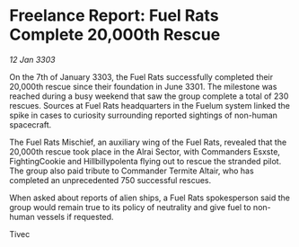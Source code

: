 * Freelance Report: Fuel Rats Complete 20,000th Rescue

/12 Jan 3303/

On the 7th of January 3303, the Fuel Rats successfully completed their 20,000th rescue since their foundation in June 3301. The milestone was reached during a busy weekend that saw the group complete a total of 230 rescues. Sources at Fuel Rats headquarters in the Fuelum system linked the spike in cases to curiosity surrounding reported sightings of non-human spacecraft. 

The Fuel Rats Mischief, an auxiliary wing of the Fuel Rats, revealed that the 20,000th rescue took place in the Alrai Sector, with Commanders Esxste, FightingCookie and Hillbillypolenta flying out to rescue the stranded pilot. The group also paid tribute to Commander Termite Altair, who has completed an unprecedented 750 successful rescues. 

When asked about reports of alien ships, a Fuel Rats spokesperson said the group would remain true to its policy of neutrality and give fuel to non-human vessels if requested. 

Tivec